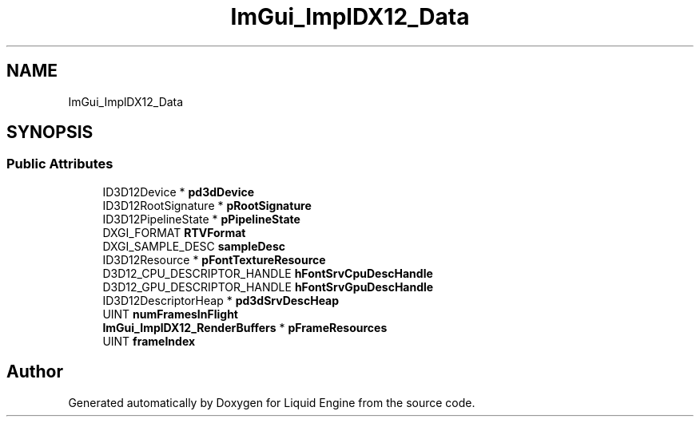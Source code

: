 .TH "ImGui_ImplDX12_Data" 3 "Wed Jul 9 2025" "Liquid Engine" \" -*- nroff -*-
.ad l
.nh
.SH NAME
ImGui_ImplDX12_Data
.SH SYNOPSIS
.br
.PP
.SS "Public Attributes"

.in +1c
.ti -1c
.RI "ID3D12Device * \fBpd3dDevice\fP"
.br
.ti -1c
.RI "ID3D12RootSignature * \fBpRootSignature\fP"
.br
.ti -1c
.RI "ID3D12PipelineState * \fBpPipelineState\fP"
.br
.ti -1c
.RI "DXGI_FORMAT \fBRTVFormat\fP"
.br
.ti -1c
.RI "DXGI_SAMPLE_DESC \fBsampleDesc\fP"
.br
.ti -1c
.RI "ID3D12Resource * \fBpFontTextureResource\fP"
.br
.ti -1c
.RI "D3D12_CPU_DESCRIPTOR_HANDLE \fBhFontSrvCpuDescHandle\fP"
.br
.ti -1c
.RI "D3D12_GPU_DESCRIPTOR_HANDLE \fBhFontSrvGpuDescHandle\fP"
.br
.ti -1c
.RI "ID3D12DescriptorHeap * \fBpd3dSrvDescHeap\fP"
.br
.ti -1c
.RI "UINT \fBnumFramesInFlight\fP"
.br
.ti -1c
.RI "\fBImGui_ImplDX12_RenderBuffers\fP * \fBpFrameResources\fP"
.br
.ti -1c
.RI "UINT \fBframeIndex\fP"
.br
.in -1c

.SH "Author"
.PP 
Generated automatically by Doxygen for Liquid Engine from the source code\&.
